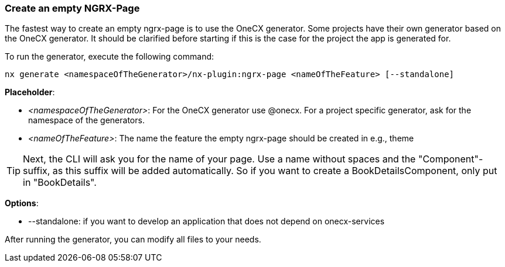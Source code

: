 === Create an empty NGRX-Page
The fastest way to create an empty ngrx-page is to use the OneCX generator. Some projects have their own generator based on the OneCX generator. It should be clarified before starting if this is the case for the project the app is generated for. 

******
To run the generator, execute the following command: 

----
nx generate <namespaceOfTheGenerator>/nx-plugin:ngrx-page <nameOfTheFeature> [--standalone]
----

*Placeholder*: 

* _<namespaceOfTheGenerator>_: For the OneCX generator use @onecx. For a project specific generator, ask for the namespace of the generators. 

* _<nameOfTheFeature>_: The name the feature the empty ngrx-page should be created in e.g., theme 

TIP: Next, the CLI will ask you for the name of your page. Use a name without spaces and the "Component"-suffix, as this suffix will be added automatically.
So if you want to create a BookDetailsComponent, only put in "BookDetails".

*Options*:

* --standalone: if you want to develop an application that does not depend on onecx-services

******

After running the generator, you can modify all files to your needs.
